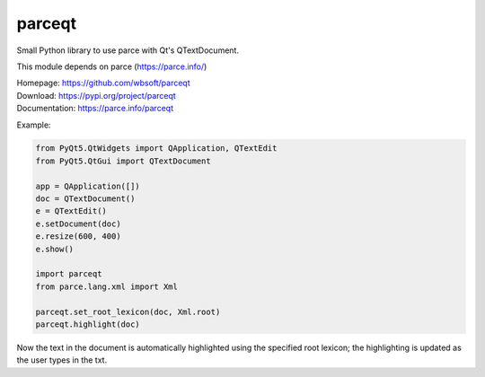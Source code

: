 parceqt
=======

Small Python library to use parce with Qt's QTextDocument.

This module depends on parce (https://parce.info/)

| Homepage: https://github.com/wbsoft/parceqt
| Download: https://pypi.org/project/parceqt
| Documentation: https://parce.info/parceqt

Example:

.. code:: python

    from PyQt5.QtWidgets import QApplication, QTextEdit
    from PyQt5.QtGui import QTextDocument

    app = QApplication([])
    doc = QTextDocument()
    e = QTextEdit()
    e.setDocument(doc)
    e.resize(600, 400)
    e.show()

    import parceqt
    from parce.lang.xml import Xml

    parceqt.set_root_lexicon(doc, Xml.root)
    parceqt.highlight(doc)

Now the text in the document is automatically highlighted using the specified
root lexicon; the highlighting is updated as the user types in the txt.

